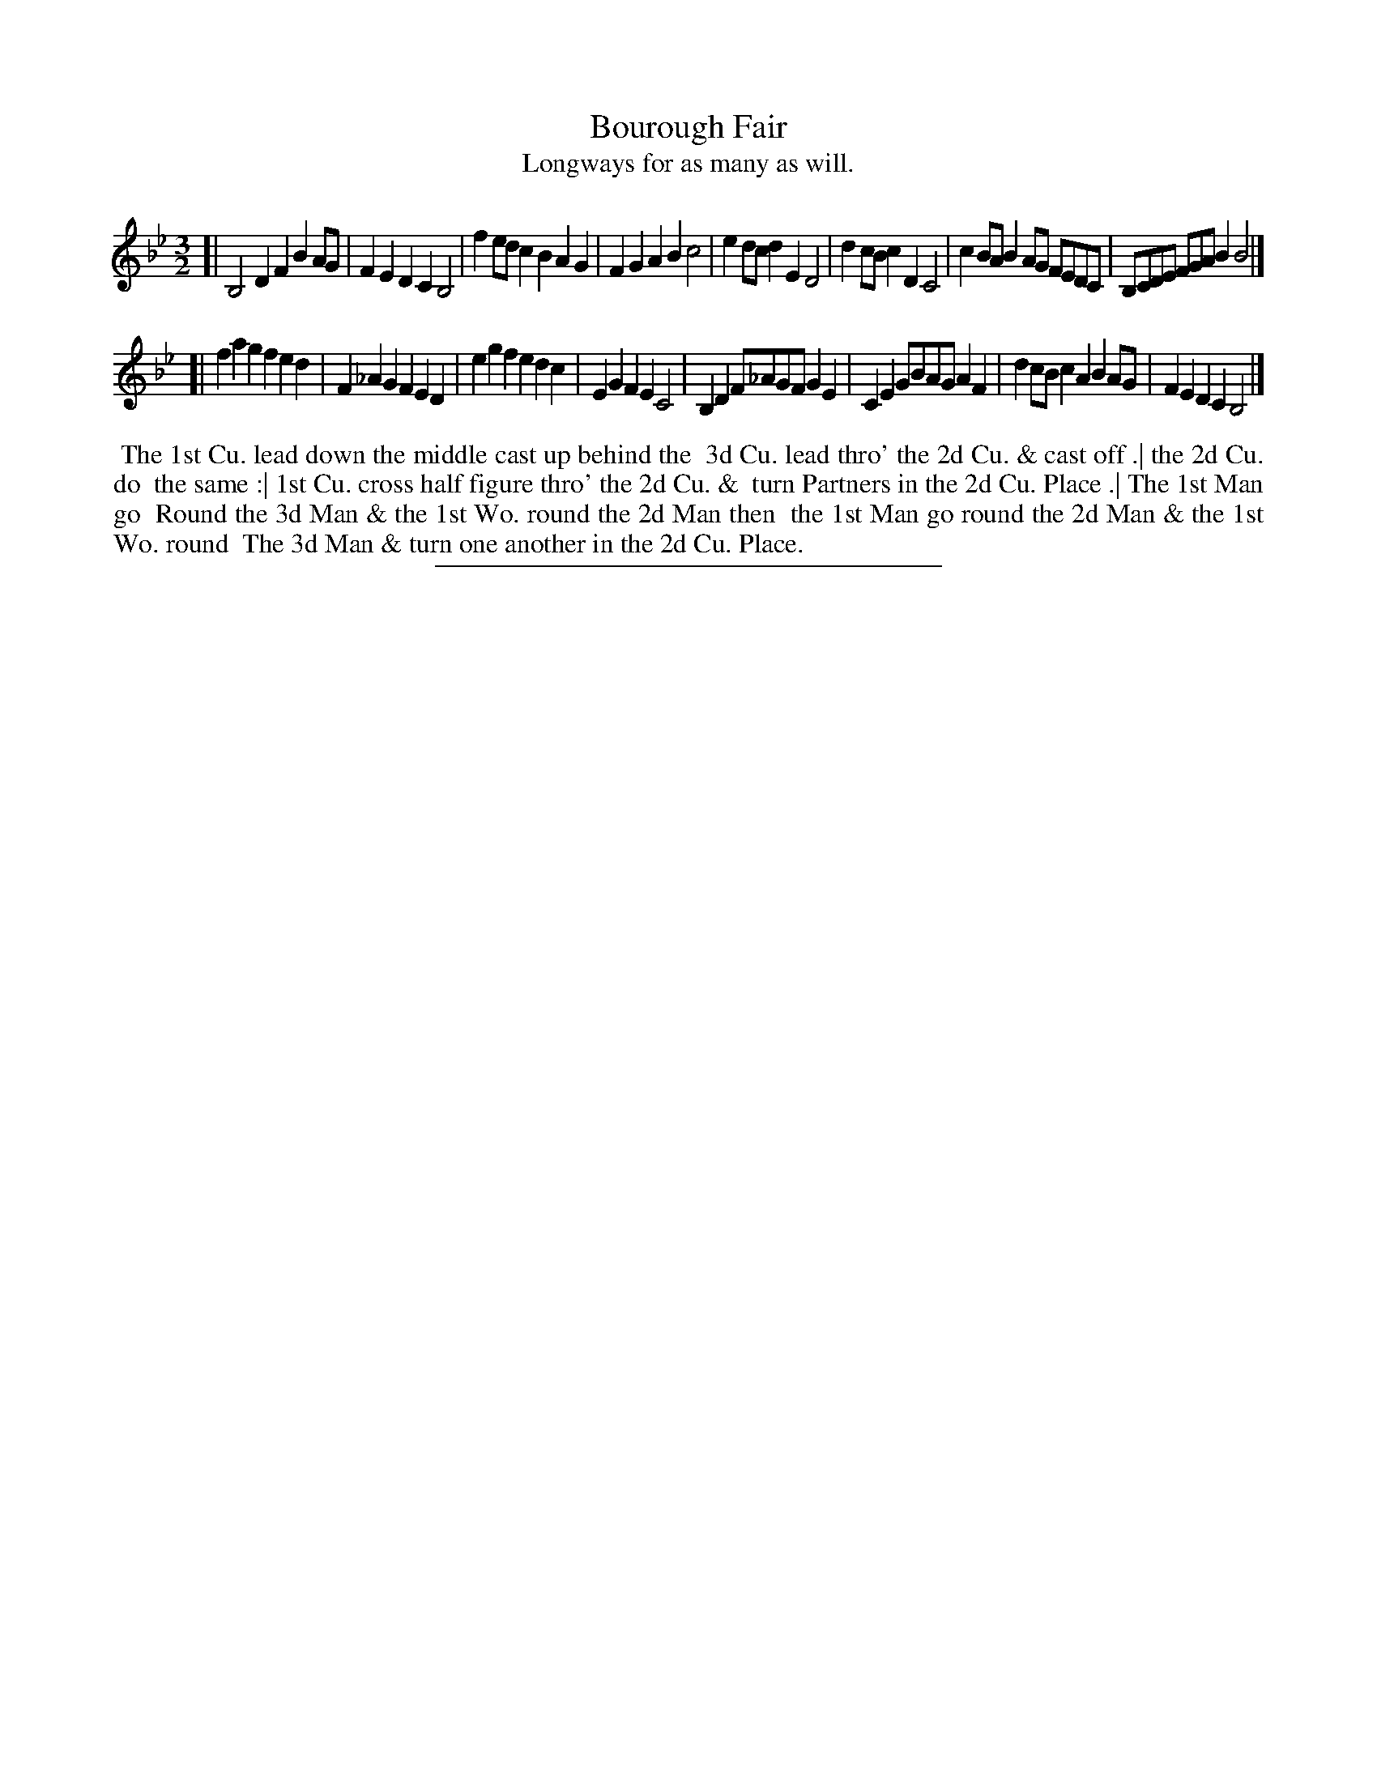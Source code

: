 X: 21
T: Bourough Fair
T: Longways for as many as will.
%R:
B: Daniel Wright "Wright's Compleat Collection of Celebrated Country Dances" 1740 p.11
S: http://library.efdss.org/cgi-bin/dancebooks.cgi
Z: 2014 John Chambers <jc:trillian.mit.edu>
M: 3/2
L: 1/4
K: Bb
% - - - - - - - - - - - - - - - - - - - - - - - - -
[|\
B,2 DF BA/G/ | FE DC B,2 | fe/d/ cB AG | FG AB c2 |\
ed/c/ dE D2 | dc/B/ cD C2 | cB/A/ BA/G/ F/E/D/C/ | B,/C/D/E/ F/G/A/B B2 |]
[|\
fa gf ed | F_A GF ED | eg fe dc | EG FE C2 |\
B,D F/_A/G/F/ GE | CE G/B/A/G/ AF | dc/B/ cA BA/G/ | FE DC B,2 |]
% - - - - - - - - - - - - - - - - - - - - - - - - -
%%begintext align
%% The 1st Cu. lead down the middle cast up behind the
%% 3d Cu. lead thro' the 2d Cu. & cast off .| the 2d Cu. do
%% the same :| 1st Cu. cross half figure thro' the 2d Cu. &
%% turn Partners in the 2d Cu. Place .| The 1st Man go
%% Round the 3d Man & the 1st Wo. round the 2d Man then
%% the 1st Man go round the 2d Man & the 1st Wo. round
%% The 3d Man & turn one another in the 2d Cu. Place.
%%endtext
% - - - - - - - - - - - - - - - - - - - - - - - - -
%%sep 2 4 300
